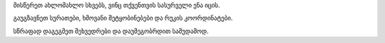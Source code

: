 მისწერეთ ახლომახლო სხვებს, ვინც თქვენთვის სასურველი ენა იცის.

გაუგზავნეთ სურათები, ხმოვანი შეტყობინებები და რუკის კოორდინატები.

სწრაფად დაგეგმეთ შეხვედრები და დაუმეგობრდით სამუდამოდ.
